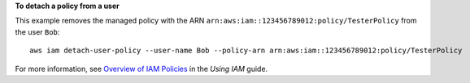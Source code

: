 **To detach a policy from a user**

This example removes the managed policy with the ARN ``arn:aws:iam::123456789012:policy/TesterPolicy`` from the user ``Bob``::

  aws iam detach-user-policy --user-name Bob --policy-arn arn:aws:iam::123456789012:policy/TesterPolicy 


For more information, see `Overview of IAM Policies`_ in the *Using IAM* guide.

.. _`Overview of IAM Policies`: http://docs.aws.amazon.com/IAM/latest/UserGuide/policies_overview.html